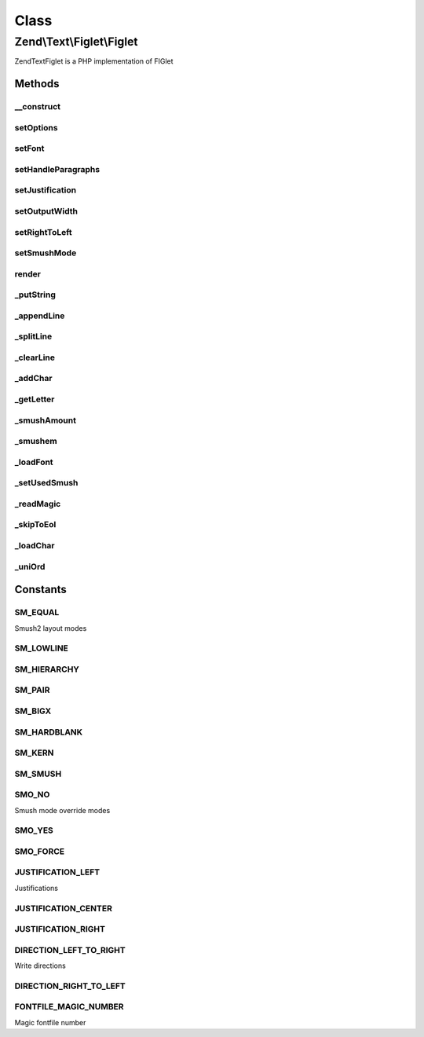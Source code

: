 .. Text/Figlet/Figlet.php generated using docpx on 01/30/13 03:02pm


Class
*****

Zend\\Text\\Figlet\\Figlet
==========================

Zend\Text\Figlet is a PHP implementation of FIGlet

Methods
-------

__construct
+++++++++++

.. function:: __construct()


    Instantiate the FIGlet with a specific font. If no font is given, the
    standard font is used. You can also supply multiple options via
    the $options variable, which can either be an array or an instance of
    Zend_Config.

    :param array|Traversable: Options for the output



setOptions
++++++++++

.. function:: setOptions()


    Set options from array

    :param array: Configuration for Figlet

    :rtype: Figlet 



setFont
+++++++

.. function:: setFont()


    Set a font to use

    :param string: Path to the font

    :rtype: Figlet 



setHandleParagraphs
+++++++++++++++++++

.. function:: setHandleParagraphs()


    Set handling of paragraphs

    :param bool: Whether to handle paragraphs or not

    :rtype: Figlet 



setJustification
++++++++++++++++

.. function:: setJustification()


    Set the justification. 0 stands for left aligned, 1 for centered and 2
    for right aligned.

    :param integer: Justification of the output text

    :rtype: Figlet 



setOutputWidth
++++++++++++++

.. function:: setOutputWidth()


    Set the output width

    :param integer: Output with which should be used for word
                             wrapping and justification

    :rtype: Figlet 



setRightToLeft
++++++++++++++

.. function:: setRightToLeft()


    Set right to left mode. For writing from left to right, use
    Zend\Text\Figlet::DIRECTION_LEFT_TO_RIGHT. For writing from right to left,
    use Zend\Text\Figlet::DIRECTION_RIGHT_TO_LEFT.

    :param integer: Right-to-left mode

    :rtype: Figlet 



setSmushMode
++++++++++++

.. function:: setSmushMode()


    Set the smush mode.
    
    Use one of the constants of Zend\Text\Figlet::SM_*, you may combine them.

    :param integer: Smush mode to use for generating text

    :rtype: Figlet 



render
++++++

.. function:: render()


    Render a FIGlet text

    :param string: Text to convert to a figlet text
    :param string: Encoding of the input string

    :throws Exception\InvalidArgumentException: When $text is not a string
    :throws Exception\UnexpectedValueException: When $text it not properly encoded

    :rtype: string 



_putString
++++++++++

.. function:: _putString()


    Puts the given string, substituting blanks for hardblanks. If outputWidth
    is 1, puts the entire string; otherwise puts at most outputWidth - 1
    characters. Puts a newline at the end of the string. The string is left-
    justified, centered or right-justified (taking outputWidth as the screen
    width) if justification is 0, 1 or 2 respectively.

    :param string: The string to add to the output

    :rtype: void 



_appendLine
+++++++++++

.. function:: _appendLine()


    Appends the current line to the output

    :rtype: void 



_splitLine
++++++++++

.. function:: _splitLine()


    Splits inCharLine at the last word break (bunch of consecutive blanks).
    Makes a new line out of the first part and appends it using appendLine().
    Makes a new line out of the second part and returns.

    :rtype: void 



_clearLine
++++++++++

.. function:: _clearLine()


    Clears the current line

    :rtype: void 



_addChar
++++++++

.. function:: _addChar()


    Attempts to add the given character onto the end of the current line.
    Returns true if this can be done, false otherwise.

    :param string: Character which to add to the output

    :rtype: bool 



_getLetter
++++++++++

.. function:: _getLetter()


    Gets the requested character and sets current and previous char width.

    :param string: The character from which to get the letter of

    :rtype: void 



_smushAmount
++++++++++++

.. function:: _smushAmount()


    Returns the maximum amount that the current character can be smushed into
    the current line.

    :rtype: integer 



_smushem
++++++++

.. function:: _smushem()


    Given two characters, attempts to smush them into one, according to the
    current smushmode. Returns smushed character or false if no smushing can
    be done.
    
    Smushmode values are sum of following (all values smush blanks):
    
     1: Smush equal chars (not hardblanks)
     2: Smush '_' with any char in hierarchy below
     4: hierarchy: "|", "/\", "[]", "{}", "()", "<>"
        Each class in hier. can be replaced by later class.
     8: [ + ] -> |, { + } -> |, ( + ) -> |
    16: / + \ -> X, > + < -> X (only in that order)
    32: hardblank + hardblank -> hardblank

    :param string: Left character to smush
    :param string: Right character to smush

    :rtype: string 



_loadFont
+++++++++

.. function:: _loadFont()


    Load the specified font

    :param string: Font file to load

    :throws Exception\RuntimeException: When font file was not found
    :throws Exception\RuntimeException: When GZIP library is required but not found
    :throws Exception\RuntimeException: When font file is not readable
    :throws Exception\UnexpectedValueException: When font file is not a FIGlet 2 font file

    :rtype: void 



_setUsedSmush
+++++++++++++

.. function:: _setUsedSmush()


    Set the used smush mode, according to smush override, user smush and
    font smush.

    :rtype: void 



_readMagic
++++++++++

.. function:: _readMagic()


    Reads a four-character magic string from a stream

    :param resource: File pointer to the font file

    :rtype: string 



_skipToEol
++++++++++

.. function:: _skipToEol()


    Skip a stream to the end of line

    :param resource: File pointer to the font file

    :rtype: void 



_loadChar
+++++++++

.. function:: _loadChar()


    Load a single character from the font file

    :param resource: File pointer to the font file

    :rtype: array 



_uniOrd
+++++++

.. function:: _uniOrd()


    Unicode compatible ord() method

    :param string: The char to get the value from

    :rtype: integer 





Constants
---------

SM_EQUAL
++++++++

Smush2 layout modes

SM_LOWLINE
++++++++++

SM_HIERARCHY
++++++++++++

SM_PAIR
+++++++

SM_BIGX
+++++++

SM_HARDBLANK
++++++++++++

SM_KERN
+++++++

SM_SMUSH
++++++++

SMO_NO
++++++

Smush mode override modes

SMO_YES
+++++++

SMO_FORCE
+++++++++

JUSTIFICATION_LEFT
++++++++++++++++++

Justifications

JUSTIFICATION_CENTER
++++++++++++++++++++

JUSTIFICATION_RIGHT
+++++++++++++++++++

DIRECTION_LEFT_TO_RIGHT
+++++++++++++++++++++++

Write directions

DIRECTION_RIGHT_TO_LEFT
+++++++++++++++++++++++

FONTFILE_MAGIC_NUMBER
+++++++++++++++++++++

Magic fontfile number

